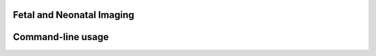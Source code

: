 Fetal and Neonatal Imaging
==========================
Command-line usage
==========================
